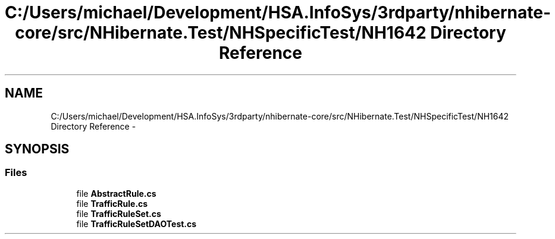 .TH "C:/Users/michael/Development/HSA.InfoSys/3rdparty/nhibernate-core/src/NHibernate.Test/NHSpecificTest/NH1642 Directory Reference" 3 "Fri Jul 5 2013" "Version 1.0" "HSA.InfoSys" \" -*- nroff -*-
.ad l
.nh
.SH NAME
C:/Users/michael/Development/HSA.InfoSys/3rdparty/nhibernate-core/src/NHibernate.Test/NHSpecificTest/NH1642 Directory Reference \- 
.SH SYNOPSIS
.br
.PP
.SS "Files"

.in +1c
.ti -1c
.RI "file \fBAbstractRule\&.cs\fP"
.br
.ti -1c
.RI "file \fBTrafficRule\&.cs\fP"
.br
.ti -1c
.RI "file \fBTrafficRuleSet\&.cs\fP"
.br
.ti -1c
.RI "file \fBTrafficRuleSetDAOTest\&.cs\fP"
.br
.in -1c
